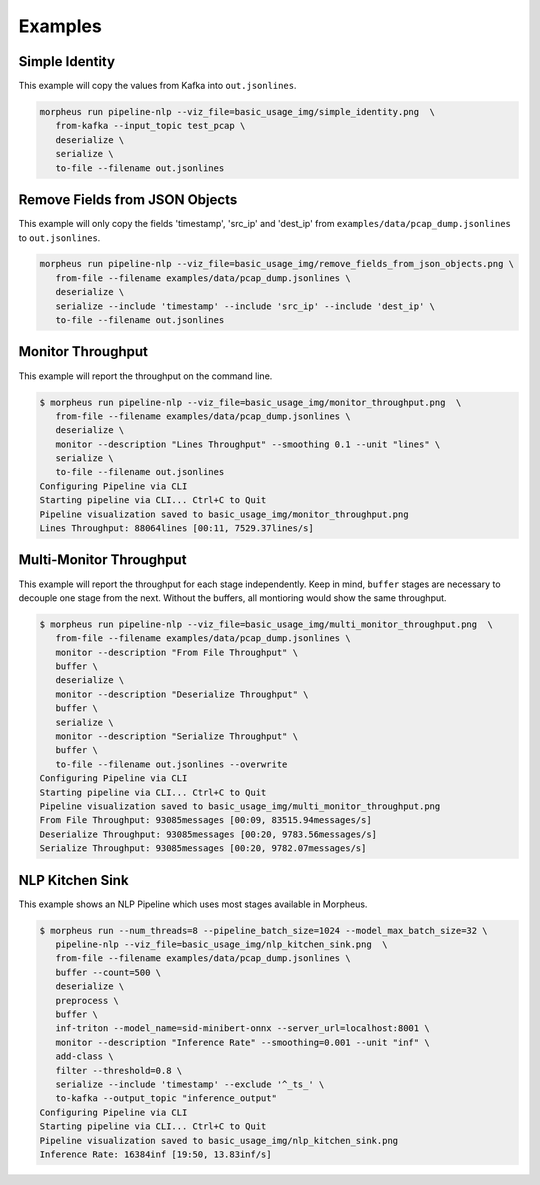 ..
   SPDX-FileCopyrightText: Copyright (c) 2022, NVIDIA CORPORATION & AFFILIATES. All rights reserved.
   SPDX-License-Identifier: Apache-2.0

   Licensed under the Apache License, Version 2.0 (the "License");
   you may not use this file except in compliance with the License.
   You may obtain a copy of the License at

   http://www.apache.org/licenses/LICENSE-2.0

   Unless required by applicable law or agreed to in writing, software
   distributed under the License is distributed on an "AS IS" BASIS,
   WITHOUT WARRANTIES OR CONDITIONS OF ANY KIND, either express or implied.
   See the License for the specific language governing permissions and
   limitations under the License.

Examples
--------

Simple Identity
^^^^^^^^^^^^^^^

This example will copy the values from Kafka into ``out.jsonlines``.

.. image:: img/simple_identity.png

.. code-block:: bash

   morpheus run pipeline-nlp --viz_file=basic_usage_img/simple_identity.png  \
      from-kafka --input_topic test_pcap \
      deserialize \
      serialize \
      to-file --filename out.jsonlines

Remove Fields from JSON Objects
^^^^^^^^^^^^^^^^^^^^^^^^^^^^^^^

This example will only copy the fields 'timestamp', 'src_ip' and 'dest_ip' from ``examples/data/pcap_dump.jsonlines`` to
``out.jsonlines``.

.. image:: img/remove_fields_from_json_objects.png

.. code-block:: bash

   morpheus run pipeline-nlp --viz_file=basic_usage_img/remove_fields_from_json_objects.png \
      from-file --filename examples/data/pcap_dump.jsonlines \
      deserialize \
      serialize --include 'timestamp' --include 'src_ip' --include 'dest_ip' \
      to-file --filename out.jsonlines

Monitor Throughput
^^^^^^^^^^^^^^^^^^

This example will report the throughput on the command line.

.. image:: img/monitor_throughput.png

.. code-block:: console

   $ morpheus run pipeline-nlp --viz_file=basic_usage_img/monitor_throughput.png  \
      from-file --filename examples/data/pcap_dump.jsonlines \
      deserialize \
      monitor --description "Lines Throughput" --smoothing 0.1 --unit "lines" \
      serialize \
      to-file --filename out.jsonlines
   Configuring Pipeline via CLI
   Starting pipeline via CLI... Ctrl+C to Quit
   Pipeline visualization saved to basic_usage_img/monitor_throughput.png
   Lines Throughput: 88064lines [00:11, 7529.37lines/s]

Multi-Monitor Throughput
^^^^^^^^^^^^^^^^^^^^^^^^

This example will report the throughput for each stage independently. Keep in mind, ``buffer`` stages are necessary to
decouple one stage from the next. Without the buffers, all montioring would show the same throughput.

.. image:: img/multi_monitor_throughput.png

.. code-block:: console

   $ morpheus run pipeline-nlp --viz_file=basic_usage_img/multi_monitor_throughput.png  \
      from-file --filename examples/data/pcap_dump.jsonlines \
      monitor --description "From File Throughput" \
      buffer \
      deserialize \
      monitor --description "Deserialize Throughput" \
      buffer \
      serialize \
      monitor --description "Serialize Throughput" \
      buffer \
      to-file --filename out.jsonlines --overwrite
   Configuring Pipeline via CLI
   Starting pipeline via CLI... Ctrl+C to Quit
   Pipeline visualization saved to basic_usage_img/multi_monitor_throughput.png
   From File Throughput: 93085messages [00:09, 83515.94messages/s]
   Deserialize Throughput: 93085messages [00:20, 9783.56messages/s]
   Serialize Throughput: 93085messages [00:20, 9782.07messages/s]

NLP Kitchen Sink
^^^^^^^^^^^^^^^^

This example shows an NLP Pipeline which uses most stages available in Morpheus.

.. image:: img/nlp_kitchen_sink.png

.. code-block:: console

   $ morpheus run --num_threads=8 --pipeline_batch_size=1024 --model_max_batch_size=32 \
      pipeline-nlp --viz_file=basic_usage_img/nlp_kitchen_sink.png  \
      from-file --filename examples/data/pcap_dump.jsonlines \
      buffer --count=500 \
      deserialize \
      preprocess \
      buffer \
      inf-triton --model_name=sid-minibert-onnx --server_url=localhost:8001 \
      monitor --description "Inference Rate" --smoothing=0.001 --unit "inf" \
      add-class \
      filter --threshold=0.8 \
      serialize --include 'timestamp' --exclude '^_ts_' \
      to-kafka --output_topic "inference_output"
   Configuring Pipeline via CLI
   Starting pipeline via CLI... Ctrl+C to Quit
   Pipeline visualization saved to basic_usage_img/nlp_kitchen_sink.png
   Inference Rate: 16384inf [19:50, 13.83inf/s]
